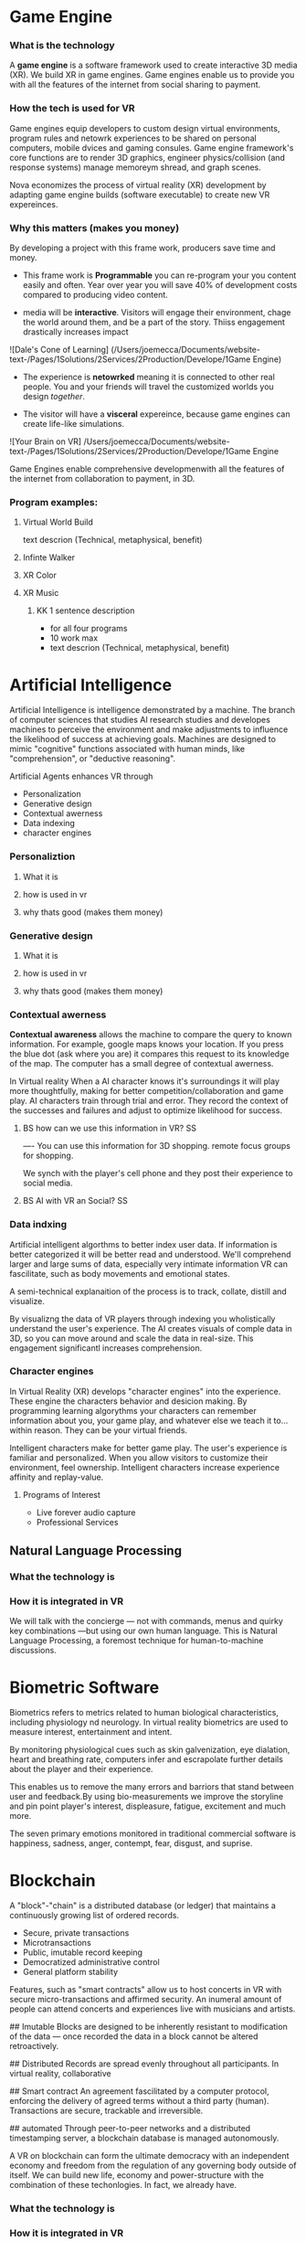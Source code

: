 * Game Engine


*** What is the technology

A *game engine* is a software framework used to create interactive 3D media (XR).  We build XR in game engines.  Game engines enable us to provide you with all the features of the internet from social sharing to payment.  
*** How the tech is used for VR

Game engines equip developers to custom design virtual environments, program rules and netowrk experiences to be shared on personal computers, mobile dvices and gaming consules. Game engine framework's core functions are to render 3D graphics, engineer physics/collision (and response systems) manage memoreym shread, and graph scenes.   

Nova economizes the process of virtual reality (XR) development by adapting game engine builds (software executable) to create new VR expereinces. 

*** Why this matters (makes you money)

By developing a project with this frame work, producers save time and money.   

- This frame work is *Programmable* you can re-program your you content easily and often.  Year over year you will save 40% of development costs compared to producing video content.  

- media will be *interactive*.  Visitors will engage their environment, chage the world around them, and be a part of the story.  Thiiss engagement drastically increases impact

![Dale's Cone of Learning] (/Users/joemecca/Documents/website-text-/Pages/1Solutions/2Services/2Production/Develope/1Game Engine)

- The experience is *netowrked* meaning it is connected to other real people. You and your friends will travel the customized worlds you design /together/.

- The visitor will have a *visceral* expereince, because game engines can create life-like simulations.

![Your Brain on VR] /Users/joemecca/Documents/website-text-/Pages/1Solutions/2Services/2Production/Develope/1Game Engine

Game Engines enable comprehensive developmenwith all the features of the internet from collaboration to payment, in 3D.


*** Program examples:
 
**** Virtual World Build

text descrion (Technical, metaphysical, benefit)

**** Infinte Walker

**** XR Color

**** XR Music

***** KK 1 sentence description 
- for all four programs
- 10 work max
- text descrion (Technical, metaphysical, benefit)



* Artificial Intelligence

Artificial Intelligence is intelligence demonstrated by a machine.   The branch of computer sciences that studies AI research studies and developes machines to perceive the environment and make adjustments to influence the likelihood of success at achieving goals.  Machines are designed to mimic "cognitive" functions associated with human minds, like "comprehension", or "deductive reasoning".


Artificial Agents enhances VR through 
- Personalization 
- Generative design
- Contextual awerness
- Data indexing
- character engines


*** Personaliztion
**** What it is
**** how is used in vr
**** why thats good (makes them money)

*** Generative design
**** What it is
**** how is used in vr
**** why thats good (makes them money)

*** Contextual awerness

*Contextual awareness* allows the machine to compare the query to known information.  For example, google maps knows your location.   If you press the blue dot (ask where you are) it compares this request to its knowledge of the map.  The computer has a small degree of contextual awerness.   

In Virtual reality When a AI character knows it's surroundings it will play more thoughtfully, making for better competition/collaboration and game play.  AI characters train through trial and error.  They record the context of the successes and failures and adjust to optimize likelihood for success.   

***** BS   how can we use this information in VR? :SS:
---- You can use this information for 3D shopping. remote focus groups for shopping.



We synch with the player's cell phone and they post their experience to social media.


**** BS AI with VR an Social? :SS:

*** Data indxing

Artificial intelligent algorthms to better index user data.   If information is better categorized it will be better read and understood.  We'll comprehend larger and large sums of data, especially very intimate information VR can fascilitate, such as body movements and emotional states.  

A semi-technical explanaition of the process is to track, collate, distill and visualize.

By visualizng the data of VR players through   indexing you wholistically understand the user's experience. The AI creates visuals of comple data in 3D, so you can move around and scale the data in real-size.  This engagement significantl increases comprehension.  

*** Character engines

In Virtual Reality (XR) develops "character engines" into the experience.  These engine the characters behavior and desicion making.   By programming learning algorythms your characters can remember information about you, your game play, and whatever else we teach it to... within reason.  They can be your virtual friends.

Intelligent characters make for better game play.  The user's experience is familiar and personalized.   When you allow visitors to customize their environment, feel ownership.  Intelligent characters increase experience affinity and replay-value.


**** Programs of Interest

- Live forever audio capture
- Professional Services

** Natural Language Processing

*** What the technology is
*** How it is integrated in VR

We will talk with the concierge — not with commands, menus and quirky key combinations —but using our own human language.   This is Natural Language Processing, a foremost technique for human-to-machine discussions.   



* Biometric Software

Biometrics refers to metrics related to human biological characteristics, including physiology nd neurology. In virtual reality biometrics are used to measure interest, entertainment and intent.   

By monitoring physiological cues such as skin galvenization, eye dialation, heart and breathing rate, computers infer and escrapolate further details about the player and their experience.

This enables us to remove the many errors and barriors that stand between user and feedback.By using bio-measurements we improve the storyline and pin point player's interest, displeasure, fatigue, excitement and much more.  

The seven primary emotions monitored in traditional commercial software is happiness, sadness, anger, contempt, fear, disgust, and suprise.





* Blockchain 

A "block"-"chain" is a distributed database (or ledger) that maintains a continuously growing list of ordered records.

- Secure, private transactions
- Microtransactions
- Public, imutable record keeping
- Democratized administrative control 
- General platform stability


 Features, such as "smart contracts" allow us to host concerts in VR with secure micro-transactions and affirmed security.  An inumeral amount of people can attend concerts and experiences live with musicians and artists.



## Imutable
Blocks are designed to be inherently resistant to modification of the data — once recorded the data in a block cannot be altered retroactively. 

## Distributed
Records are spread evenly throughout all participants.  In virtual reality, collaborative

## Smart contract 
An agreement fascilitated by a computer protocol, enforcing the delivery of agreed terms without a third party (human).  Transactions are secure, trackable and irreversible.


## automated
Through peer-to-peer networks and a distributed timestamping server, a blockchain database is managed autonomously.

A VR on blockchain can form the ultimate democracy with an independent economy and freedom from the regulation of any governing body outside of itself.   We can build new life, economy and power-structure with the combination of these techonlogies.  In fact, we already have.


*** What the technology is
*** How it is integrated in VR
*** Why they care (it maks them money)
* Iot

*** What the technology is
*** How it is integrated in VR
*** Why they care (it maks them money)
* Haptics


*** What the technology is
*** How it is integrated in VR
*** Why they care (it maks them money)
* Photogrammetry:
	⁃	
	⁃	-- create 3d detailed vr spaces an d environemnts
	⁃	-- create models
	⁃	-- 3d scan expert (software
	⁃	-- Hardware - DSLR camera + lighting rings
	⁃	-- converying real space in VR - realism
	⁃	-- and integrating real locations into vitual worlds
	⁃	
	⁃	
	⁃	** SS downlaod phtogrammtery app and use 123D capture
	⁃	
	⁃	** Blockchain in VR
	⁃	—  CEEK is a vr blacken, uses smart contracts to have live vr concerts and other events.  works with ether
	⁃	— mana coin and decentraland
	⁃	— gaze coin. uses a custom engine to track a views eye movements and how much they are paying attention to certain information.
	⁃	— ad chain
	⁃	— make a vr creation, general stability of the platform is assured through blockchain.  
	⁃	— creative rights and credits
	⁃	—  vibe hub.- compineing crypto/blockchain/vr, buy and sell celebrity sessions, meet and greet with favorite artist or professional to learn a new skill — allowance of micro transactions with vive currency will usher in a new paradigm of social interactions and transactions .  more immersive than a live chat or phone call.   features, unique social experiences.  ERC20 token.   fair rewards for publishers, no payment cuts.  secure transactions
	⁃	— star citizen, funding on the blockchain
	⁃	
	⁃	
	⁃	


*** What the technology is
*** How it is integrated in VR
*** Why they care (it maks them money)
* VR Cryptocurrencies

*** What the technology is
*** How it is integrated in VR
*** Why they care (it maks them money)

	⁃	— make payments with crypto- more secure. micro transactions
	⁃	— lower tax rates
	⁃	— less moderation in the purchasing
	⁃	— more open market, no one telling you what you can and can’t sell.   
	⁃	— increases cost of graphics cards
	⁃	
	⁃	
* Cloud computing


*** What the technology is
*** How it is integrated in VR
*** Why they care (it maks them money)
	⁃	
	⁃	— Allows for remote storage
	⁃	— networked gaming
	⁃	— stream the VR game from someone else computer to yours
	⁃	— games are putting them all in the cloud, will run more smoothly
	⁃	— try an app before you download it
	⁃	— 
	⁃	
	⁃	

* The Web XR:

*** What the technology is
*** How it is integrated in VR
*** Why they care (it maks them money)

	⁃	— open and free platform
	⁃	— allows for more lightweight experiences
	⁃	— web XR framework, and can build anything in it
	⁃	— in unity you need to build from nothing.
	⁃	—
	⁃	
	⁃	


* Finite state machines

*** What the technology is
*** How it is integrated in VR
*** Why they care (it maks them money)


	⁃	— characters to engage 
	⁃	— used for implementing AI.
	⁃	— limitations of engagement - 
	⁃	— transition period
	⁃	— not in unreal for engine 4. (because it has stuff it can emulated, but someone else made a plug-in) it is not needed r useful until you use it or need it
	⁃	
* AI

	⁃	—  virtual assistant
	⁃	— store front navigation, there are 5 store fronts and they don’t all telly ou what you want to know.  you see all the same apps on al of them.   they are 
	⁃	— personalized information, know what you’ve seen and haven’t seen nd what you would be most interest in and receptive to buying.  
	⁃	— generative design.  based on your prefrences    
	⁃	
* Haptics
	⁃	— omni-tredmil  - have movement without the sensors.  you are not limited in space.  small foot space.   
	⁃	      —— safe action
	⁃	      ——  more physical movement and interaction
	⁃	      — — more immersive game play
	⁃	      — — 
	⁃	
	⁃	— subpack 
	⁃	   — — real time feedback, more immersion, 
	⁃	   — — elicits deeps emotions
	⁃	   — — stronger brand connection
	⁃	   — — experience things you could not feel in real life
	⁃	   — — raises the interest and intrigue
	⁃	        —— >   more play time more sales, increased sharing, better usability, retain a market for the product, better monetizati
	⁃	— controller feedback
	⁃	    — better relate to it.  better learn, better understand.  —   more you know, the better decisions you can make, the more you care,— passive subtle learning.   speak to them subconsciously.   gamification.   all he needs to win is pepsi (soda drinker pro)
	⁃	
	⁃	


* optical tracking 

*** What the technology is
*** How it is integrated in VR
*** Why they care (it maks them money)


	⁃	— tracks the person in the room and 
	⁃	—  more immersion.
	⁃	— less accidents, safety
	⁃	— enables spatial cognition
	⁃	— enables mixed reality
	⁃	— assists with proper movement
	⁃	— can gage your interest level 
	⁃	— computer vision integrates the surrounding area.   opens up to new methods.   
	⁃	if you are teleporting you cannot do anything that is balanced bath, and by tracking he movement
	⁃	—  
	⁃	
	⁃	
	⁃	Eye-tracking
	⁃	  — gage interest
	⁃	  — match attention with intention
	⁃	  — measure awareness, interest, focus, potentially intent
	⁃	  — measure effectiveness 
	⁃	
	⁃	
	⁃	AI Engine
	⁃	
	⁃	
	⁃	give them the versatility to chose a pasificis or a more aggressive route we can gage a lot about a person, their intereste, their demographic, 
	⁃	Bio-metric feedback
	⁃	
	⁃	
	⁃	
	⁃	
	⁃	** PRODUCT:
	⁃	
* motion tracking 



*** What the technology is
*** How it is integrated in VR
*** Why they care (it maks them money)

	⁃	— capture a real persona and put them as a NPC
	⁃	— enables real human movement for a npc.  
	⁃	— make a more realistic environment , more immersive, (not someones interpretations- -  looking at something you recognitive not just a bunch of polygons
	⁃	
	⁃	Projection mapping - 
	⁃	** the inverse of virtual reality
	⁃	
	⁃	— a strong connection to physical world objects like a building.  people work in it, see it everyday , grandfather helped build it
	⁃	— it is the art canvas
	⁃	— inverse a game engine vr/ar experience as a promotion
	⁃	— interactive tool, lets people engage
	⁃	— education tool.   
	⁃	
	⁃	
	⁃	
 -  - - Token sale of Vibe hub
	⁃	
	⁃	
	⁃	
	⁃	
	⁃	
	⁃	PRODUCTS:
	⁃	
	⁃	Why would someone want an anonymous company 
	⁃	— t protect their crypto
	⁃	— avoid paying unwanted third parties
	⁃	— benefits of anonymity,  security and safety from malicious players
	⁃	
	⁃	AR Branding 
	⁃	 — points for 
	⁃	— receive information (sponsored by brand content) and it will provide you with convenience and education and —> 



* Gaming industry:

- mobile 

platform membershare and size?

Which can we push VR games to.

Profile of the gamers.

Testimony on the future of XR by gamers

use gamers gate

Videogame junkies is a big game reviewer.

List of game industry influences.

In the likes of the gaming indsutry, we are indy


- made for competition
-- team based, co-=operation, communication and planning
-- strategy
-- social
-- unchartered experiences
-- communication
-- ranking/tiers 
-- playability
  + mechanics that work (unique mechanics) 
  + differnet 
-- balance
  + 

** spin off culture of the games
*** Community

*** Fan Art

*** Lore / Theories

*** Music


** Replay value
 - the dungeons are randomly generated. 
 - different endings
 - differnet gae play
 - variety of characters
 - variety of characters 
 - 


** 

